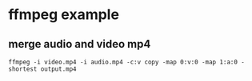 * ffmpeg example

** merge audio and video mp4

#+begin_src shell
ffmpeg -i video.mp4 -i audio.mp4 -c:v copy -map 0:v:0 -map 1:a:0 -shortest output.mp4
#+end_src